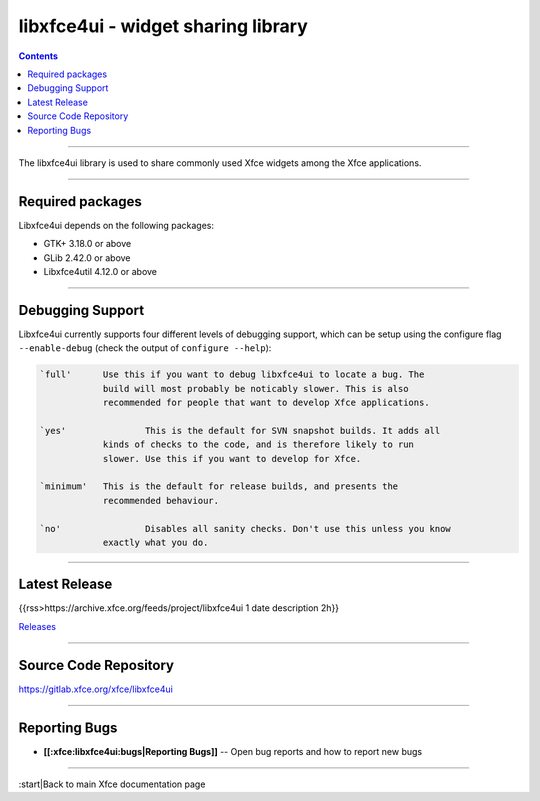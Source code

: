 libxfce4ui - widget sharing library
===================================

.. Contents::

----

The libxfce4ui library is used to share commonly used Xfce widgets among the Xfce applications.

----

Required packages
-----------------

Libxfce4ui depends on the following packages:

* GTK+ 3.18.0 or above
* GLib 2.42.0 or above
* Libxfce4util 4.12.0 or above

----

Debugging Support
-----------------

Libxfce4ui currently supports four different levels of debugging support, which
can be setup using the configure flag ``--enable-debug`` (check the output of
``configure --help``):

.. code-block:: rst

    `full'	Use this if you want to debug libxfce4ui to locate a bug. The
  		build will most probably be noticably slower. This is also
		recommended for people that want to develop Xfce applications.

    `yes'		This is the default for SVN snapshot builds. It adds all
  		kinds of checks to the code, and is therefore likely to run
		slower. Use this if you want to develop for Xfce.

    `minimum'	This is the default for release builds, and presents the
  		recommended behaviour.

    `no'		Disables all sanity checks. Don't use this unless you know
  		exactly what you do.

----

Latest Release
--------------

{{rss>https://archive.xfce.org/feeds/project/libxfce4ui 1 date description 2h}}

`Releases <https://archive.xfce.org/src/xfce/libxfce4ui>`_

----

Source Code Repository
----------------------

https://gitlab.xfce.org/xfce/libxfce4ui

----

Reporting Bugs
--------------

* **[[:xfce:libxfce4ui:bugs|Reporting Bugs]]** -- Open bug reports and how to report new bugs

----

:start|Back to main Xfce documentation page